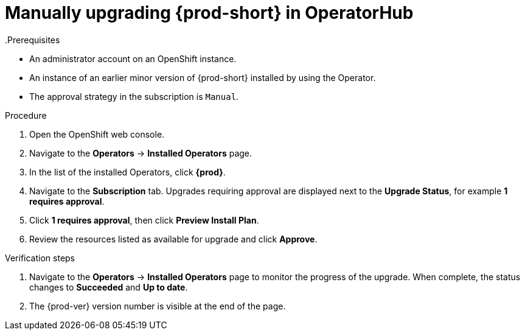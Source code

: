 // Module included in the following assemblies:
//
// upgrading-che-using-operatorhub

[id="manually-upgrading-che-in-operatorhub_{context}"]

= Manually upgrading {prod-short} in OperatorHub
.Prerequisites

* An administrator account on an OpenShift instance.

* An instance of an earlier minor version of {prod-short} installed by using the Operator.

* The approval strategy in the subscription is `Manual`.

.Procedure

. Open the OpenShift web console.

. Navigate to the *Operators* -> *Installed Operators* page.

. In the list of the installed Operators, click *{prod}*.

. Navigate to the *Subscription* tab. Upgrades requiring approval are displayed next to the *Upgrade Status*, for example *1 requires approval*.

. Click *1 requires approval*, then click *Preview Install Plan*.

. Review the resources listed as available for upgrade and click *Approve*.

.Verification steps

. Navigate to the *Operators* -> *Installed Operators* page to monitor the progress of the upgrade. When complete, the status changes to *Succeeded* and *Up to date*.

. The {prod-ver} version number is visible at the end of the page.
